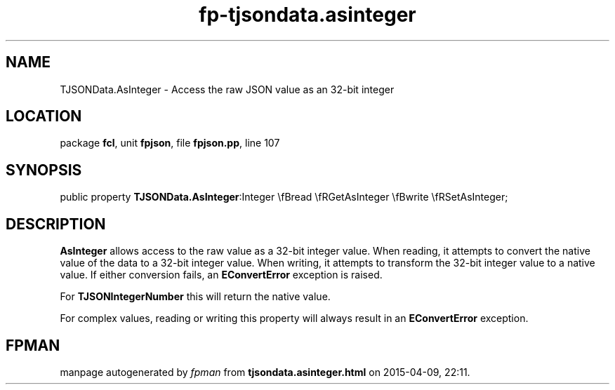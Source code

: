 .\" file autogenerated by fpman
.TH "fp-tjsondata.asinteger" 3 "2014-03-14" "fpman" "Free Pascal Programmer's Manual"
.SH NAME
TJSONData.AsInteger - Access the raw JSON value as an 32-bit integer
.SH LOCATION
package \fBfcl\fR, unit \fBfpjson\fR, file \fBfpjson.pp\fR, line 107
.SH SYNOPSIS
public property  \fBTJSONData.AsInteger\fR:Integer \\fBread \\fRGetAsInteger \\fBwrite \\fRSetAsInteger;
.SH DESCRIPTION
\fBAsInteger\fR allows access to the raw value as a 32-bit integer value. When reading, it attempts to convert the native value of the data to a 32-bit integer value. When writing, it attempts to transform the 32-bit integer value to a native value. If either conversion fails, an \fBEConvertError\fR exception is raised.

For \fBTJSONIntegerNumber\fR this will return the native value.

For complex values, reading or writing this property will always result in an \fBEConvertError\fR exception.


.SH FPMAN
manpage autogenerated by \fIfpman\fR from \fBtjsondata.asinteger.html\fR on 2015-04-09, 22:11.

